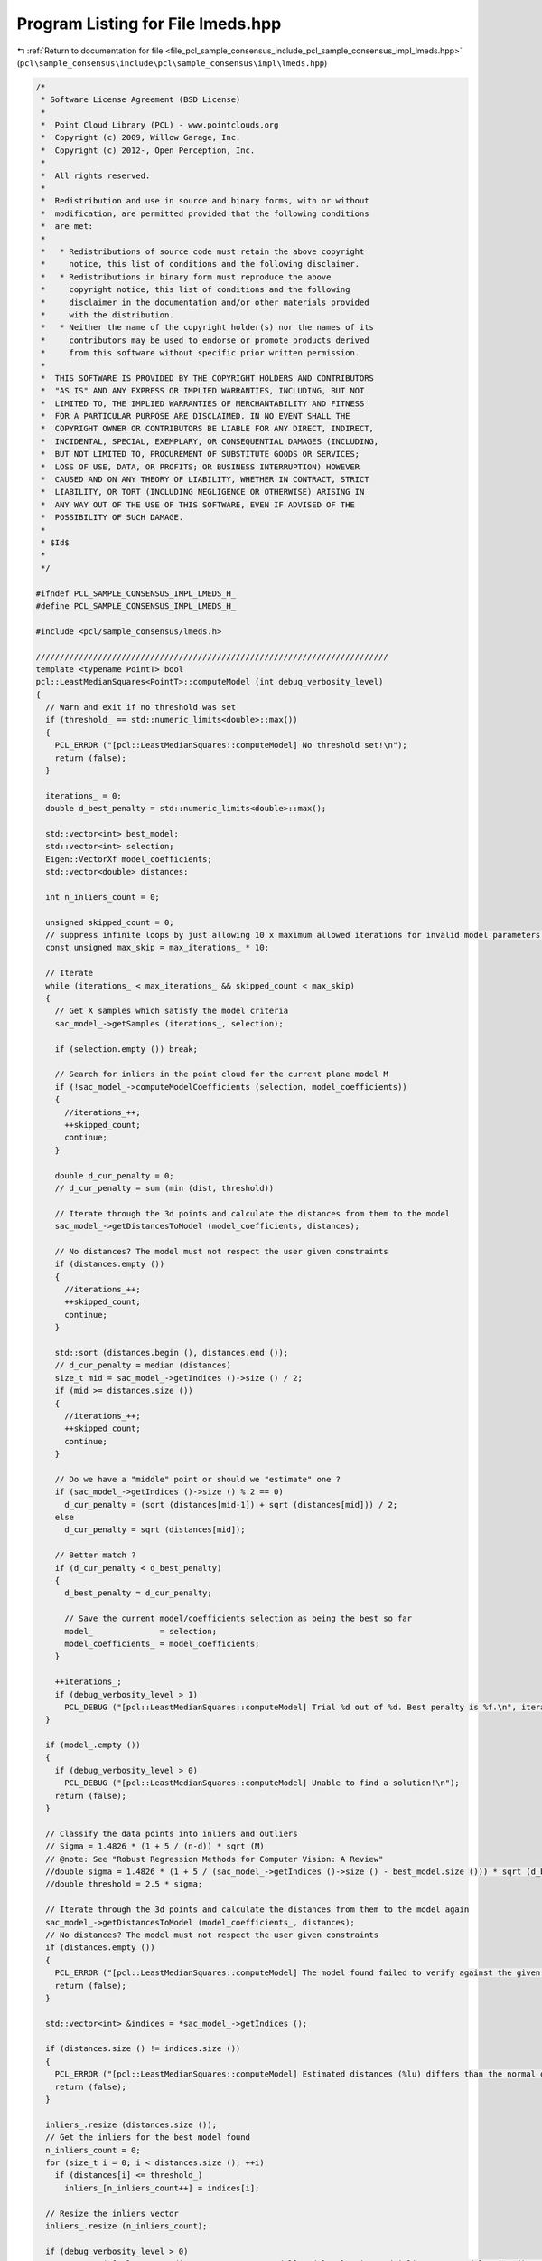 
.. _program_listing_file_pcl_sample_consensus_include_pcl_sample_consensus_impl_lmeds.hpp:

Program Listing for File lmeds.hpp
==================================

|exhale_lsh| :ref:`Return to documentation for file <file_pcl_sample_consensus_include_pcl_sample_consensus_impl_lmeds.hpp>` (``pcl\sample_consensus\include\pcl\sample_consensus\impl\lmeds.hpp``)

.. |exhale_lsh| unicode:: U+021B0 .. UPWARDS ARROW WITH TIP LEFTWARDS

.. code-block:: cpp

   /*
    * Software License Agreement (BSD License)
    *
    *  Point Cloud Library (PCL) - www.pointclouds.org
    *  Copyright (c) 2009, Willow Garage, Inc.
    *  Copyright (c) 2012-, Open Perception, Inc.
    *
    *  All rights reserved.
    *
    *  Redistribution and use in source and binary forms, with or without
    *  modification, are permitted provided that the following conditions
    *  are met:
    *
    *   * Redistributions of source code must retain the above copyright
    *     notice, this list of conditions and the following disclaimer.
    *   * Redistributions in binary form must reproduce the above
    *     copyright notice, this list of conditions and the following
    *     disclaimer in the documentation and/or other materials provided
    *     with the distribution.
    *   * Neither the name of the copyright holder(s) nor the names of its
    *     contributors may be used to endorse or promote products derived
    *     from this software without specific prior written permission.
    *
    *  THIS SOFTWARE IS PROVIDED BY THE COPYRIGHT HOLDERS AND CONTRIBUTORS
    *  "AS IS" AND ANY EXPRESS OR IMPLIED WARRANTIES, INCLUDING, BUT NOT
    *  LIMITED TO, THE IMPLIED WARRANTIES OF MERCHANTABILITY AND FITNESS
    *  FOR A PARTICULAR PURPOSE ARE DISCLAIMED. IN NO EVENT SHALL THE
    *  COPYRIGHT OWNER OR CONTRIBUTORS BE LIABLE FOR ANY DIRECT, INDIRECT,
    *  INCIDENTAL, SPECIAL, EXEMPLARY, OR CONSEQUENTIAL DAMAGES (INCLUDING,
    *  BUT NOT LIMITED TO, PROCUREMENT OF SUBSTITUTE GOODS OR SERVICES;
    *  LOSS OF USE, DATA, OR PROFITS; OR BUSINESS INTERRUPTION) HOWEVER
    *  CAUSED AND ON ANY THEORY OF LIABILITY, WHETHER IN CONTRACT, STRICT
    *  LIABILITY, OR TORT (INCLUDING NEGLIGENCE OR OTHERWISE) ARISING IN
    *  ANY WAY OUT OF THE USE OF THIS SOFTWARE, EVEN IF ADVISED OF THE
    *  POSSIBILITY OF SUCH DAMAGE.
    *
    * $Id$
    *
    */
   
   #ifndef PCL_SAMPLE_CONSENSUS_IMPL_LMEDS_H_
   #define PCL_SAMPLE_CONSENSUS_IMPL_LMEDS_H_
   
   #include <pcl/sample_consensus/lmeds.h>
   
   //////////////////////////////////////////////////////////////////////////
   template <typename PointT> bool
   pcl::LeastMedianSquares<PointT>::computeModel (int debug_verbosity_level)
   {
     // Warn and exit if no threshold was set
     if (threshold_ == std::numeric_limits<double>::max())
     {
       PCL_ERROR ("[pcl::LeastMedianSquares::computeModel] No threshold set!\n");
       return (false);
     }
   
     iterations_ = 0;
     double d_best_penalty = std::numeric_limits<double>::max();
   
     std::vector<int> best_model;
     std::vector<int> selection;
     Eigen::VectorXf model_coefficients;
     std::vector<double> distances;
   
     int n_inliers_count = 0;
   
     unsigned skipped_count = 0;
     // suppress infinite loops by just allowing 10 x maximum allowed iterations for invalid model parameters!
     const unsigned max_skip = max_iterations_ * 10;
     
     // Iterate
     while (iterations_ < max_iterations_ && skipped_count < max_skip)
     {
       // Get X samples which satisfy the model criteria
       sac_model_->getSamples (iterations_, selection);
   
       if (selection.empty ()) break;
   
       // Search for inliers in the point cloud for the current plane model M
       if (!sac_model_->computeModelCoefficients (selection, model_coefficients))
       {
         //iterations_++;
         ++skipped_count;
         continue;
       }
   
       double d_cur_penalty = 0;
       // d_cur_penalty = sum (min (dist, threshold))
   
       // Iterate through the 3d points and calculate the distances from them to the model
       sac_model_->getDistancesToModel (model_coefficients, distances);
       
       // No distances? The model must not respect the user given constraints
       if (distances.empty ())
       {
         //iterations_++;
         ++skipped_count;
         continue;
       }
   
       std::sort (distances.begin (), distances.end ());
       // d_cur_penalty = median (distances)
       size_t mid = sac_model_->getIndices ()->size () / 2;
       if (mid >= distances.size ())
       {
         //iterations_++;
         ++skipped_count;
         continue;
       }
   
       // Do we have a "middle" point or should we "estimate" one ?
       if (sac_model_->getIndices ()->size () % 2 == 0)
         d_cur_penalty = (sqrt (distances[mid-1]) + sqrt (distances[mid])) / 2;
       else
         d_cur_penalty = sqrt (distances[mid]);
   
       // Better match ?
       if (d_cur_penalty < d_best_penalty)
       {
         d_best_penalty = d_cur_penalty;
   
         // Save the current model/coefficients selection as being the best so far
         model_              = selection;
         model_coefficients_ = model_coefficients;
       }
   
       ++iterations_;
       if (debug_verbosity_level > 1)
         PCL_DEBUG ("[pcl::LeastMedianSquares::computeModel] Trial %d out of %d. Best penalty is %f.\n", iterations_, max_iterations_, d_best_penalty);
     }
   
     if (model_.empty ())
     {
       if (debug_verbosity_level > 0)
         PCL_DEBUG ("[pcl::LeastMedianSquares::computeModel] Unable to find a solution!\n");
       return (false);
     }
   
     // Classify the data points into inliers and outliers
     // Sigma = 1.4826 * (1 + 5 / (n-d)) * sqrt (M)
     // @note: See "Robust Regression Methods for Computer Vision: A Review"
     //double sigma = 1.4826 * (1 + 5 / (sac_model_->getIndices ()->size () - best_model.size ())) * sqrt (d_best_penalty);
     //double threshold = 2.5 * sigma;
   
     // Iterate through the 3d points and calculate the distances from them to the model again
     sac_model_->getDistancesToModel (model_coefficients_, distances);
     // No distances? The model must not respect the user given constraints
     if (distances.empty ())
     {
       PCL_ERROR ("[pcl::LeastMedianSquares::computeModel] The model found failed to verify against the given constraints!\n");
       return (false);
     }
   
     std::vector<int> &indices = *sac_model_->getIndices ();
   
     if (distances.size () != indices.size ())
     {
       PCL_ERROR ("[pcl::LeastMedianSquares::computeModel] Estimated distances (%lu) differs than the normal of indices (%lu).\n", distances.size (), indices.size ());
       return (false);
     }
   
     inliers_.resize (distances.size ());
     // Get the inliers for the best model found
     n_inliers_count = 0;
     for (size_t i = 0; i < distances.size (); ++i)
       if (distances[i] <= threshold_)
         inliers_[n_inliers_count++] = indices[i];
   
     // Resize the inliers vector
     inliers_.resize (n_inliers_count);
   
     if (debug_verbosity_level > 0)
       PCL_DEBUG ("[pcl::LeastMedianSquares::computeModel] Model: %lu size, %d inliers.\n", model_.size (), n_inliers_count);
   
     return (true);
   }
   
   #define PCL_INSTANTIATE_LeastMedianSquares(T) template class PCL_EXPORTS pcl::LeastMedianSquares<T>;
   
   #endif    // PCL_SAMPLE_CONSENSUS_IMPL_LMEDS_H_
   

